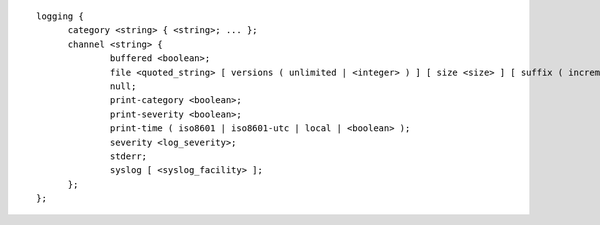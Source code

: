 .. Copyright (C) Internet Systems Consortium, Inc. ("ISC")
..
.. SPDX-License-Identifier: MPL-2.0
..
.. This Source Code Form is subject to the terms of the Mozilla Public
.. License, v. 2.0.  If a copy of the MPL was not distributed with this
.. file, you can obtain one at https://mozilla.org/MPL/2.0/.
..
.. See the COPYRIGHT file distributed with this work for additional
.. information regarding copyright ownership.

::

  logging {
  	category <string> { <string>; ... };
  	channel <string> {
  		buffered <boolean>;
  		file <quoted_string> [ versions ( unlimited | <integer> ) ] [ size <size> ] [ suffix ( increment | timestamp ) ];
  		null;
  		print-category <boolean>;
  		print-severity <boolean>;
  		print-time ( iso8601 | iso8601-utc | local | <boolean> );
  		severity <log_severity>;
  		stderr;
  		syslog [ <syslog_facility> ];
  	};
  };
